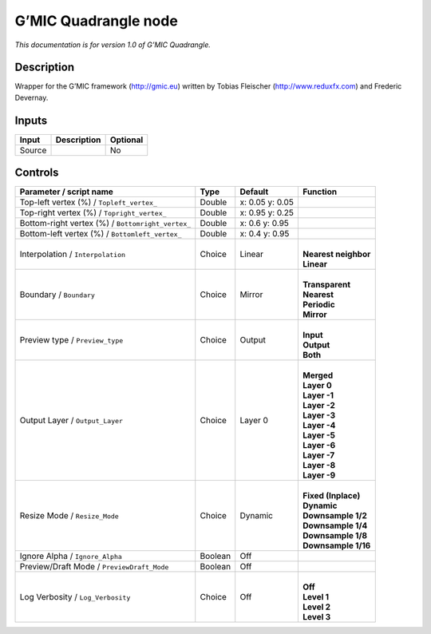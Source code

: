 .. _eu.gmic.Quadrangle:

G’MIC Quadrangle node
=====================

*This documentation is for version 1.0 of G’MIC Quadrangle.*

Description
-----------

Wrapper for the G’MIC framework (http://gmic.eu) written by Tobias Fleischer (http://www.reduxfx.com) and Frederic Devernay.

Inputs
------

+--------+-------------+----------+
| Input  | Description | Optional |
+========+=============+==========+
| Source |             | No       |
+--------+-------------+----------+

Controls
--------

.. tabularcolumns:: |>{\raggedright}p{0.2\columnwidth}|>{\raggedright}p{0.06\columnwidth}|>{\raggedright}p{0.07\columnwidth}|p{0.63\columnwidth}|

.. cssclass:: longtable

+---------------------------------------------------+---------+-----------------+------------------------+
| Parameter / script name                           | Type    | Default         | Function               |
+===================================================+=========+=================+========================+
| Top-left vertex (%) / ``Topleft_vertex_``         | Double  | x: 0.05 y: 0.05 |                        |
+---------------------------------------------------+---------+-----------------+------------------------+
| Top-right vertex (%) / ``Topright_vertex_``       | Double  | x: 0.95 y: 0.25 |                        |
+---------------------------------------------------+---------+-----------------+------------------------+
| Bottom-right vertex (%) / ``Bottomright_vertex_`` | Double  | x: 0.6 y: 0.95  |                        |
+---------------------------------------------------+---------+-----------------+------------------------+
| Bottom-left vertex (%) / ``Bottomleft_vertex_``   | Double  | x: 0.4 y: 0.95  |                        |
+---------------------------------------------------+---------+-----------------+------------------------+
| Interpolation / ``Interpolation``                 | Choice  | Linear          | |                      |
|                                                   |         |                 | | **Nearest neighbor** |
|                                                   |         |                 | | **Linear**           |
+---------------------------------------------------+---------+-----------------+------------------------+
| Boundary / ``Boundary``                           | Choice  | Mirror          | |                      |
|                                                   |         |                 | | **Transparent**      |
|                                                   |         |                 | | **Nearest**          |
|                                                   |         |                 | | **Periodic**         |
|                                                   |         |                 | | **Mirror**           |
+---------------------------------------------------+---------+-----------------+------------------------+
| Preview type / ``Preview_type``                   | Choice  | Output          | |                      |
|                                                   |         |                 | | **Input**            |
|                                                   |         |                 | | **Output**           |
|                                                   |         |                 | | **Both**             |
+---------------------------------------------------+---------+-----------------+------------------------+
| Output Layer / ``Output_Layer``                   | Choice  | Layer 0         | |                      |
|                                                   |         |                 | | **Merged**           |
|                                                   |         |                 | | **Layer 0**          |
|                                                   |         |                 | | **Layer -1**         |
|                                                   |         |                 | | **Layer -2**         |
|                                                   |         |                 | | **Layer -3**         |
|                                                   |         |                 | | **Layer -4**         |
|                                                   |         |                 | | **Layer -5**         |
|                                                   |         |                 | | **Layer -6**         |
|                                                   |         |                 | | **Layer -7**         |
|                                                   |         |                 | | **Layer -8**         |
|                                                   |         |                 | | **Layer -9**         |
+---------------------------------------------------+---------+-----------------+------------------------+
| Resize Mode / ``Resize_Mode``                     | Choice  | Dynamic         | |                      |
|                                                   |         |                 | | **Fixed (Inplace)**  |
|                                                   |         |                 | | **Dynamic**          |
|                                                   |         |                 | | **Downsample 1/2**   |
|                                                   |         |                 | | **Downsample 1/4**   |
|                                                   |         |                 | | **Downsample 1/8**   |
|                                                   |         |                 | | **Downsample 1/16**  |
+---------------------------------------------------+---------+-----------------+------------------------+
| Ignore Alpha / ``Ignore_Alpha``                   | Boolean | Off             |                        |
+---------------------------------------------------+---------+-----------------+------------------------+
| Preview/Draft Mode / ``PreviewDraft_Mode``        | Boolean | Off             |                        |
+---------------------------------------------------+---------+-----------------+------------------------+
| Log Verbosity / ``Log_Verbosity``                 | Choice  | Off             | |                      |
|                                                   |         |                 | | **Off**              |
|                                                   |         |                 | | **Level 1**          |
|                                                   |         |                 | | **Level 2**          |
|                                                   |         |                 | | **Level 3**          |
+---------------------------------------------------+---------+-----------------+------------------------+
